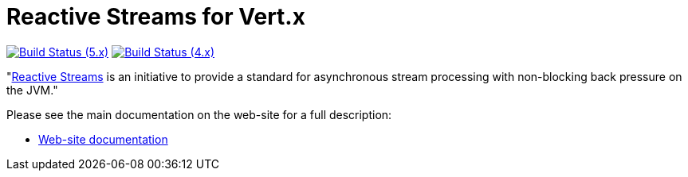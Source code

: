 = Reactive Streams for Vert.x

image:https://github.com/vert-x3/vertx-reactive-streams/actions/workflows/ci-5.x.yml/badge.svg["Build Status (5.x)",link="https://github.com/vert-x3/vertx-reactive-streams/actions/workflows/ci-5.x.yml"]
image:https://github.com/vert-x3/vertx-reactive-streams/actions/workflows/ci-4.x.yml/badge.svg["Build Status (4.x)",link="https://github.com/vert-x3/vertx-reactive-streams/actions/workflows/ci-4.x.yml"]

"link:http://www.reactive-streams.org/[Reactive Streams] is an initiative to provide a standard for asynchronous stream
processing with non-blocking back pressure on the JVM."

Please see the main documentation on the web-site for a full description:

* https://vertx.io/docs/vertx-reactive-streams/java/[Web-site documentation]
